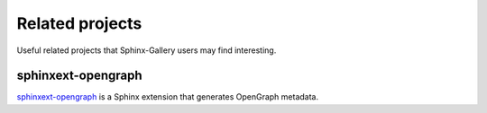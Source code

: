 ================
Related projects
================

Useful related projects that Sphinx-Gallery users may find interesting.

sphinxext-opengraph
===================

`sphinxext-opengraph <https://github.com/wpilibsuite/sphinxext-opengraph>`_
is a Sphinx extension that generates OpenGraph metadata.
